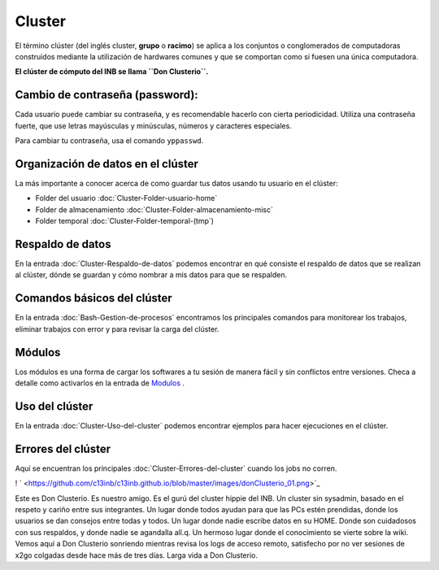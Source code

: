 Cluster
=======

El término clúster (del inglés cluster, **grupo** o **racimo**) se aplica a los conjuntos o conglomerados de computadoras construidos 
mediante la utilización de hardwares comunes y que se comportan como si fuesen una única computadora.

**El clúster de cómputo del INB se llama ``Don Clusterio``.**


Cambio de contraseña (password):
----------------------------------------

Cada usuario puede cambiar su contraseña, y es recomendable hacerlo con cierta periodicidad. Utiliza una contraseña fuerte, que use letras mayúsculas y minúsculas, números y caracteres especiales. 

Para cambiar tu contraseña, usa el comando ``yppasswd``.

.. importtant:: 

   Hay un periodo de aproximadamente 5 min para que tu nueva contraseña se propague a todas las computadoras del 
   cluster.

Organización de datos en el clúster
----------------------------------------

La más importante a conocer acerca de como guardar tus datos usando tu usuario en el clúster:

+ Folder del usuario :doc:`Cluster-Folder-usuario-home`
+ Folder de almacenamiento :doc:`Cluster-Folder-almacenamiento-misc`
+ Folder temporal :doc:`Cluster-Folder-temporal-(tmp`)

Respaldo de datos
----------------------------------------

En la entrada :doc:`Cluster-Respaldo-de-datos` podemos encontrar en qué consiste el respaldo de datos que se realizan al clúster, dónde se guardan y cómo nombrar a mis datos para que se respalden.

Comandos básicos del clúster
----------------------------------------

En la entrada  :doc:`Bash-Gestion-de-procesos` encontramos los principales comandos para monitorear los trabajos, eliminar trabajos con error y para revisar la carga del clúster.

Módulos
----------------------------------------

Los módulos es una forma de cargar los softwares a tu sesión de manera fácil y sin conflictos entre versiones. Checa a detalle como activarlos en la entrada de  `Modulos <https://github.com/c13inb/c13inb.github.io/wiki/Modules>`_ .


Uso del clúster
----------------------------------------

En la entrada :doc:`Cluster-Uso-del-cluster` podemos encontrar ejemplos para hacer ejecuciones en el clúster.

Errores del clúster
----------------------------------------

Aquí se encuentran los principales :doc:`Cluster-Errores-del-cluster` cuando los jobs no corren.


! ` <https://github.com/c13inb/c13inb.github.io/blob/master/images/donClusterio_01.png>`_ 

Este es Don Clusterio. Es nuestro amigo. Es el gurú del cluster hippie del INB. Un cluster sin sysadmin, basado en el respeto y cariño entre sus integrantes. Un lugar donde todos ayudan para que las PCs estén prendidas, donde los usuarios se dan consejos entre todas y todos. Un lugar donde nadie escribe datos en su HOME. Donde son cuidadosos con sus respaldos, y donde nadie se agandalla all.q. Un hermoso lugar donde el conocimiento se vierte sobre la wiki. Vemos aquí a Don Clusterio sonriendo mientras revisa los logs de acceso remoto, satisfecho por no ver sesiones de x2go colgadas desde hace más de tres días. Larga vida a Don Clusterio.
